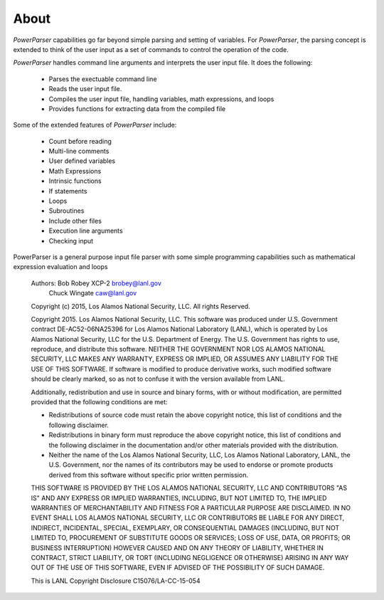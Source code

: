 .. _About:

=====
About
=====

*PowerParser* capabilities go far beyond simple parsing and setting of variables.  For *PowerParser*,
the parsing concept is extended to think of the user input as a set of commands to control the operation
of the code.

*PowerParser* handles command line arguments and interprets the user input file. It does the following:

  * Parses the exectuable command line
  * Reads the user input file.
  * Compiles the user input file, handling variables, math expressions, and loops
  * Provides functions for extracting data from the compiled file

Some of the extended features of *PowerParser* include:

  * Count before reading
  * Multi-line comments
  * User defined variables
  * Math Expressions
  * Intrinsic functions
  * If statements
  * Loops
  * Subroutines
  * Include other files
  * Execution line arguments
  * Checking input

PowerParser is a general purpose input file parser with some simple programming
capabilities such as mathematical expression evaluation and loops

    Authors: Bob Robey       XCP-2   brobey@lanl.gov
             Chuck Wingate           caw@lanl.gov

    Copyright (c) 2015, Los Alamos National Security, LLC.
    All rights Reserved.

    Copyright 2015. Los Alamos National Security, LLC. This software was produced 
    under U.S. Government contract DE-AC52-06NA25396 for Los Alamos National 
    Laboratory (LANL), which is operated by Los Alamos National Security, LLC 
    for the U.S. Department of Energy. The U.S. Government has rights to use, 
    reproduce, and distribute this software.  NEITHER THE GOVERNMENT NOR LOS 
    ALAMOS NATIONAL SECURITY, LLC MAKES ANY WARRANTY, EXPRESS OR IMPLIED, OR 
    ASSUMES ANY LIABILITY FOR THE USE OF THIS SOFTWARE.  If software is modified
    to produce derivative works, such modified software should be clearly marked,
    so as not to confuse it with the version available from LANL.
  
    Additionally, redistribution and use in source and binary forms, with or without
    modification, are permitted provided that the following conditions are met:

    * Redistributions of source code must retain the above copyright
      notice, this list of conditions and the following disclaimer.
    * Redistributions in binary form must reproduce the above copyright
      notice, this list of conditions and the following disclaimer in the
      documentation and/or other materials provided with the distribution.
    * Neither the name of the Los Alamos National Security, LLC, Los Alamos 
      National Laboratory, LANL, the U.S. Government, nor the names of its 
      contributors may be used to endorse or promote products derived from 
      this software without specific prior written permission.
    
    THIS SOFTWARE IS PROVIDED BY THE LOS ALAMOS NATIONAL SECURITY, LLC AND 
    CONTRIBUTORS "AS IS" AND ANY EXPRESS OR IMPLIED WARRANTIES, INCLUDING, BUT 
    NOT LIMITED TO, THE IMPLIED WARRANTIES OF MERCHANTABILITY AND FITNESS FOR
    A PARTICULAR PURPOSE ARE DISCLAIMED. IN NO EVENT SHALL LOS ALAMOS NATIONAL
    SECURITY, LLC OR CONTRIBUTORS BE LIABLE FOR ANY DIRECT, INDIRECT, INCIDENTAL,
    SPECIAL, EXEMPLARY, OR CONSEQUENTIAL DAMAGES (INCLUDING, BUT NOT LIMITED TO,
    PROCUREMENT OF SUBSTITUTE GOODS OR SERVICES; LOSS OF USE, DATA, OR PROFITS;
    OR BUSINESS INTERRUPTION) HOWEVER CAUSED AND ON ANY THEORY OF LIABILITY,
    WHETHER IN CONTRACT, STRICT LIABILITY, OR TORT (INCLUDING NEGLIGENCE OR OTHERWISE)
    ARISING IN ANY WAY OUT OF THE USE OF THIS SOFTWARE, EVEN IF ADVISED OF THE
    POSSIBILITY OF SUCH DAMAGE.
    
    This is LANL Copyright Disclosure C15076/LA-CC-15-054

